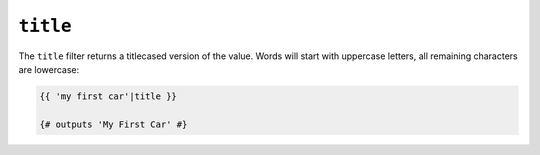 ``title``
=========

The ``title`` filter returns a titlecased version of the value. Words will
start with uppercase letters, all remaining characters are lowercase:

.. code-block:: twig

    {{ 'my first car'|title }}

    {# outputs 'My First Car' #}
